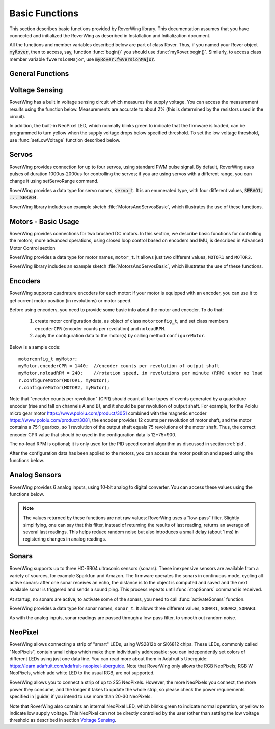 ===============
Basic Functions
===============
This section describes basic functions provided by RoverWing library. This
documentation assumes that you have connected and initialized the RoverWing
as described in Installation and Initialization document.

All the functions and member variables described below are part of class Rover.
Thus, if you named your Rover object :code:`myRover`, then to access, say, function
:func:`begin()` you should use :func:`myRover.begin()`. Similarly, to access
class member variable ``fwVersionMajor``, use :code:`myRover.fwVersionMajor`.


General Functions
-----------------
.. function:: boolean begin()

   Initializes the RoverWing. Returns true if RoverWing was successfully
   initialized, false otherwise.

.. function:: void beginVerbose()

    More verbose version of :func:`begin`. Initializes the RoverWing and prints
    to serial monitor firmware version and voltage level. If for some reason
    initialization failed, it keeps trying until the initialization succeeds.

.. function:: String fwVersion()

   Returns firmware version (major.minor) as a string, e.g. "1.27"

.. var:: uint8_t fwVersionMajor

   Firmware major version. Note that it is a class member, not a function, so
   do not use parentheses.

.. var:: uint8_t fwVersionMinor

   Firmware minor version.



Voltage Sensing
---------------

RoverWing has a built in voltage sensing circuit which measures the supply
voltage. You can access the measurement results using the function below.
Measurements are accurate to about 2% (this is determined by the resistors
used in the circuit).

In addition, the built-in NeoPixel LED, which normally blinks green to indicate
that the firmware is loaded, can be programmed to turn yellow when the supply
voltage drops below specified threshold. To set the low voltage threshold, use
:func:`setLowVoltage` function described below.

.. function::   float getVoltage()

   Returns the RoverWing supply voltage, in volts.

.. function::  void setLowVoltage(float v)

   Sets the low voltage threshold: when the supply voltage drops below this
   value, the built-in NeoPixel LED blinks yellow.



Servos
------

RoverWing provides connection for up to four servos, using standard PWM pulse
signal. By default, RoverWing uses pulses of duration 1000us-2000us for
controlling the servos; if you are using servos with a different range, you
can change it using setServoRange command.

RoverWing provides a data type for servo names, :code:`servo_t`. It is an
enumerated type, with four different values, :code:`SERVO1, ... SERVO4`.

.. function:: void setServoRange(servo_t s, int minPulse, int maxPulse)

   Sets servo pulse operating range.

   :param int minPulse,  maxPulse:  minimal and maximal pulse duration, in
       microseconds. These values can be found in  documentation for your servo;
       typically :code:`minPulse` is between 500-1000, and
       :code:`maxPulse` is between 2000-2500. For example, for Hitec servos the
       range is 1900-2100 us.

   :param s: servo name, should be one of the four values ``SERVO1``, ... ,
       ``SERVO4``.

.. function:: void setServo(servo_t s, float position)

   Sets servo  position.

   :param s: servo name, should be one of the four values ``SERVO1``, ...,
       ``SERVO4``.

   :param float position: a number  between -1.0 and 1.0; value 0.0 corresponds
       to neutral (middle) position.

.. function:: void setAllServo(float* pos)

   Sets positions of  all four servos in a single operation.

   :param pos: an array of 4 floats: ``pos[0]`` will be used for
       ``SERVO1``, ``pos[1]`` for ``SERVO2``, etc.


RoverWing library includes an example sketch :file:`MotorsAndServosBasic`,
which illustrates the use of these functions.

Motors - Basic Usage
--------------------

RoverWing provides connections for two brushed DC motors. In this section, we
describe basic functions for controlling the motors; more advanced operations,
using closed loop control based on encoders and IMU, is described in Advanced
Motor Control section

RoverWing provides a data type for motor names, ``motor_t``. It allows just two
different values, ``MOTOR1`` and  ``MOTOR2``.

.. function::   void setMotorPwr(motor_t m, float pwr)

   Sets the power sent to a motor.

   :param m: either ``MOTOR1`` or ``MOTOR2``
   :param pwr: a number  between -1.0 (full power backwards) and 1.0
        (full power forwards). Setting power to 0 stops the motor (brake).

.. function:: void setAllMotorPwr(float pwr1, float pwr2)

   Sets power of both motors in a single operation.

   :param float pwr1, pwr2: power values for  ``MOTOR1`` and ``MOTOR2`` respectively.
       Each should be between -1.0 and 1.0

   This function checks that the inputs are between -1.0 and 1.0; if they are
   not, it automatically rescales both values to make sure they are within range
   while keeping their ratio. For example, calling ``setAllMotors(2.0,1.0)`` has the
   same effect as ``setAllMotors(1.0,0.5)``.

.. function::   void stopMotors()

   Stop both motors.

.. function::   void reverseMotor(motor_t m)

   Reverse motor direction. After using this function, power sent to the motor,
   as well as encoder readings (see below) will be multiplied by -1.


RoverWing library includes an example sketch :file:`MotorsAndServosBasic`,
which illustrates the use of these functions.

.. _encoders:

Encoders
--------

RoverWing supports quadrature encoders for each motor: if your motor is equipped
with an encoder, you can use it to get current motor position (in revolutions)
or motor speed.

Before using encoders, you need to provide some basic info about the motor
and encoder. To do that:

   1. create motor configuration data, as object of class ``motorconfig_t``, and
      set class members ``encoderCPR`` (encoder counts per revolution) and
      ``noloadRPM``.

   2. apply the configuration data to the motor(s) by calling method
      ``configureMotor``.

Below is a sample code::

   motorconfig_t myMotor;
   myMotor.encoderCPR = 1440;  //encoder counts per revolution of output shaft
   myMotor.noloadRPM = 240;    //rotation speed, in revolutions per minute (RPM) under no load
   r.configureMotor(MOTOR1, myMotor);
   r.configureMotor(MOTOR2, myMotor);


Note that "encoder counts per revolution" (CPR) should count all four types of
events generated by a quadrature encoder (rise and fall on channels A and B),
and it should be per revolution of output shaft. For example, for the Pololu
micro gear motor https://www.pololu.com/product/3051 combined with the magnetic
encoder https://www.pololu.com/product/3081, the encoder provides 12 counts per
revolution of motor shaft, and the motor contains a 75:1 gearbox, so 1
revolution of the output shaft equals 75 revolutions of the motor shaft. Thus,
the correct encoder CPR value that should be used in the configuration data is
12*75=900.

The no-load RPM is optional; it is only used for the PID speed control algorithm
as discussed in section :ref:`pid`.

After the configuration data has been applied to the motors, you can access the
motor position and speed using the functions below.

.. function::    float getPosition(motor_t m)

   Returns current motor position, in revolutions since the last encoder reset.

.. function::   void getAllPosition()

   Gets from RoverWing and saves positions of both motors. These positions can
   be accessed later via property position as described below. Using this
   function instead of :code:`getPosition(MOTOR1); getPosition(MOTOR2);` ensures
   that both positions are taken at the same moment.

.. function::   float position[2]

   Positions of motors, in revolution, fetched by :func:`getAllPosition` function.
   :code:`position[0]` holds the position of MOTOR1, and :code:`position[1]` holds
   the position of MOTOR2. Note that these values are not updated automatically:
   you need to call :func:`getAllPosition` to update them.

.. function::   float getSpeed(motor_t m)

   Returns current speed of motor ``m``, in revolutions per minute (RPM).

.. function::   void getAllSpeed()

   Gets from RoverWing and saves speeds of both motors. These speeds can be
   accessed later via property speed as described below. Using this function
   instead of ``getSpeed(MOTOR1); getSpeed(MOTOR2);`` ensures that both speeds
   are taken at the same moment.

.. function::   float speed[2]

   Speeds of motors, in RPM, fetched by :func:`getAllSpeed` function.
   ``speed[0]`` holds speed of ``MOTOR1``, and ``speed[1]`` holds speed of
   ``MOTOR2``. Note that these values are not updated automatically: you
   need to call :func:`getAllSpeed` to update them.

.. function::   void resetEncoder(motor_t m)

   Resets the encoder for motor ``m``.

.. function:: void resetAllEncoder()

   Resets the encoders for both motors.

Analog Sensors
--------------

RoverWing provides 6 analog inputs, using 10-bit analog to digital converter.
You can access these values using the functions below.

.. function:: float getAnalog(uint8_t i)

   Returns reading of analog input ``i``, in volts. Note: index ``i``
   ranges between 1-6, not 0-5!

.. function::    float getAllAnalog()

   Gets from RoverWing and saves readings of all 6 analog inputs. These readings
   can be later accessed using property analog below. Using this function is
   faster than using six different ``getAnalog(i)`` calls; it also ensures that
   all readings are taken at the same moment, which is important if you want to
   compare them.

.. function::   float analog[]

   Array of analog readings fetched by :func:`getAllAnalog` function. ``analog[1]``
   holds the reading of analog input 1 (in volts), etc. Note that these values
   are not automatically updated: you must call :func:`getAllAnalog` function
   to update them. Also, note that you should use indexes starting with 1, not
   0.

..  note::

   The values returned by these functions are not raw values: RoverWing uses
   a "low-pass" filter. Slightly simplifying, one can say that this filter,
   instead of returning the results of last reading, returns an average of
   several last readings. This helps reduce random noise but also introduces a
   small delay (about 1 ms) in registering changes in analog readings.

Sonars
------

RoverWing supports up to three HC-SR04 ultrasonic sensors (sonars). These
inexpensive sensors are available from a variety of sources, for example
Sparkfun and Amazon. The firmware operates the sonars in continuous mode,
cycling all active sonars: after one sonar receives an echo, the distance is to
the object is computed and saved and the next available sonar is triggered and
sends a sound ping. This process repeats until :func:`stopSonars` command is
received.

At startup, no sonars are active; to activate some of the sonars, you need to
call :func:`activateSonars` function.

RoverWing provides a data type for sonar names, ``sonar_t``. It allows three
different values, ``SONAR1``, ``SONAR2``, ``SONAR3``.

As with the analog inputs, sonar readings are passed through a low-pass filter,
to smooth out random noise.

.. function::   void activateSonars(uint8_t bitmask, int maxDistance=6000)

   Activates sonars.

   :param bitmask:  which sonars should be activated (least significant bit for
       ``SONAR1``, next bit for ``SONAR2``, etc). The easiest way is to use
       predefined values ``SONAR1``, ``SONAR2``, ``SONAR3`` which are defined in
       such a way that calling ``activateSonars(SONAR1)`` activates ``SONAR1``.
       Moreover, they can be added together to form any combination: for
       example, to activate sonars 1 and 3, use
       ``activateSonars(SONAR1+SONAR3)``.
   :param int maxDistance: (optional) specifies maximal distance to an object in mm and
       is used to determine the timeout time: if no echo is received in the
       time required for the sound to reach object at this distance and return,
       then we stop waiting for echo. In this case the function returns
       value  ``maxDistance``.

.. function:: void stopSonars()

   Stops all sonars.

.. function:: float getSonar(sonar_t s)

   Get latest distance reading of sonar ``s``.

.. function::   void getAllSonar()

   Gets the latest readings of all active sonars from the RoverWing and saves
   them. These values can be later accessed using ``sonar[]`` property

.. function::   float sonar[3]

   Array of sonar readings fetched by getAllSonar() function, in mm. ``sonar[0]``
   holds reading for sonar 1, etc. Note that these values are not automatically
   updated: you must call :func:`getAllAnalog` function to update them.

.. _neopixel:

NeoPixel
--------

RoverWing allows connecting a strip of "smart" LEDs, using WS2812b or SK6812
chips. These LEDs, commonly called "NeoPixels", contain small chips which make
them individually addressable: you can independently set colors of different
LEDs using just one data line. You can read more about them in
Adafruit's Uberguide: https://learn.adafruit.com/adafruit-neopixel-uberguide.
Note that RoverWing only allows the RGB NeoPixels; RGB W NeoPixels, which add
white LED to the usual RGB, are not supported.

RoverWing allows you to connect a strip of up to 255 NeoPixels. However, the
more NeoPixels you connect, the more power they consume, and the longer it takes
to update the whole strip, so please check the power requirements specified in
|guide| if you intend to use more than 20-30 NeoPixels.

Note that RoverWing also contains an internal NeoPixel LED, which blinks green
to indicate normal operation, or yellow to indicate low supply voltage. This
NeoPixel can not be directly controlled by the user (other than setting the low
voltage threshold as described in section `Voltage Sensing`_.

.. function::    void setPixelCount(uint8_t n)

   Sets the number of NeoPixels connected to the RoverWing (up to 255)

.. function::   void setPixelBrightness(uint8_t b)

   Sets brightness for all NeoPixels (including the internal one). Brightness
   can range from 0-255; usually, brightness of 32 (1/8 of maximum) is bright
   enough.

   This setting (as well as colors of individual pixels set using ``setPixelRGB()``
   and ``setPixelHSV()`` functions) is not applied immediately; you need to call
   :func:`showPixel` function to apply them.

.. function   void setPixelRGB(uint8_t i, uint8_t R, uint8_t G, uint8_t B)

   Sets color of ``i``-th pixel, using three values for red, blue, and green colors,
   each ranging 0-255. Note that index ``i`` ranges from 1-255, not from 0.

   This color is not applied immediately: see description of :func:`showPixel`
   function below.

.. function::   void setPixelColor(uint8_t i, uint32_t c)

   Sets the color of ``i``-th pixel.    This color is not applied immediately:
   see description of :func:`showPixel`   function below.


   :param i: pixel index, ranging 1-255
   :param c: color in the usual hexadecimal notation: ``c=0xRRGGBB`` (see,
       e.g., https://www.w3schools.com/colors/colors_hexadecimal.asp).
       You can also use one of the named values for color: ``RED``, ``GREEN``,
       ``BLUE``, ``WHITE``, ``YELLOW``, ``OFF``.

.. function:: void setPixelHSV(uint8_t i, uint8_t H, uint8_t S, uint8_t V)

   Sets color of i-th pixel, using Hue, Saturation, and Value (see, e.g.,
   https://www.w3schools.com/colors/colors_hsl.asp), each ranging 0-255. As
   before, ``i`` starts with 1 and the color change is not applied immediately.

.. function::   void showPixel()

   After setting individual pixel colors using any combination of functions
   above, call this function to apply all changes at once.
